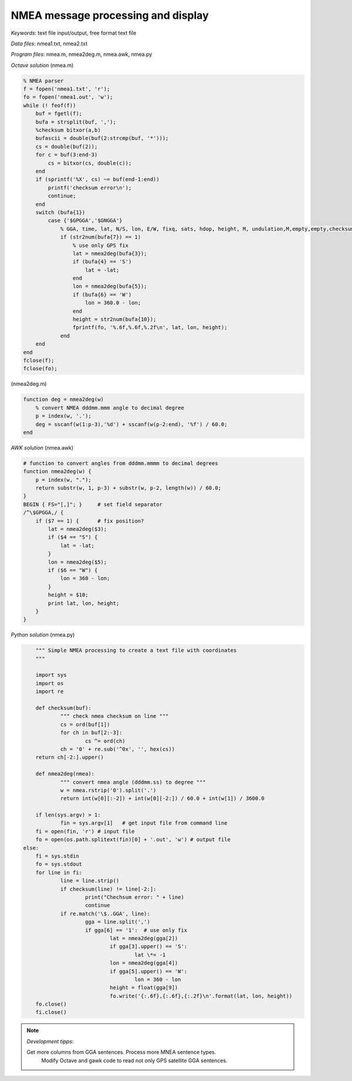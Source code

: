 NMEA message processing and display
===================================

*Keywords*: text file input/output, free format text file

*Data files*: nmea1.txt, nmea2.txt

*Program files*: nmea.m, nmea2deg.m, nmea.awk, nmea.py

*Octave solution* (nmea.m)

.. code:: octave

    % NMEA parser
    f = fopen('nmea1.txt', 'r');
    fo = fopen('nmea1.out', 'w');
    while (! feof(f))
        buf = fgetl(f);
        bufa = strsplit(buf, ',');
        %checksum bitxor(a,b)
        bufascii = double(buf(2:strcmp(buf, '*')));
        cs = double(buf(2));
        for c = buf(3:end-3)
            cs = bitxor(cs, double(c));
        end
        if (sprintf('%X', cs) ~= buf(end-1:end))
            printf('checksum error\n');
            continue;
        end
        switch (bufa{1})
            case {'$GPGGA','$GNGGA'}
                % GGA, time, lat, N/S, lon, E/W, fixq, sats, hdop, height, M, undulation,M,empty,empty,checksum
                if (str2num(bufa{7}) == 1)
                    % use only GPS fix
                    lat = nmea2deg(bufa{3});
                    if (bufa{4} == 'S')
                        lat = -lat;
                    end
                    lon = nmea2deg(bufa{5});
                    if (bufa{6} == 'W')
                        lon = 360.0 - lon;
                    end
                    height = str2num(bufa{10});
                    fprintf(fo, '%.6f,%.6f,%.2f\n', lat, lon, height);
                end
        end
    end
    fclose(f);
    fclose(fo);

(nmea2deg.m)

.. code:: octave

    function deg = nmea2deg(w)
        % convert NMEA dddmm.mmm angle to decimal degree
        p = index(w, '.');
        deg = sscanf(w(1:p-3),'%d') + sscanf(w(p-2:end), '%f') / 60.0;
    end

*AWK solution* (nmea.awk)

.. code:: awk

    # function to convert angles from dddmm.mmmm to decimal degrees
    function nmea2deg(w) {
        p = index(w, ".");
        return substr(w, 1, p-3) + substr(w, p-2, length(w)) / 60.0;
    }
    BEGIN { FS="[,]"; }     # set field separator
    /^\$GPGGA,/ {
        if ($7 == 1) {      # fix position?
            lat = nmea2deg($3);
            if ($4 == "S") {
                lat = -lat;
            }
            lon = nmea2deg($5);
            if ($6 == "W") {
                lon = 360 - lon;
            }
            height = $10;
            print lat, lon, height;
        }
    }

|nmea_png|


*Python solution* (nmea.py)

.. code:: python


	""" Simple NMEA processing to create a text file with coordinates
	"""

	import sys
	import os
	import re

	def checksum(buf):
		""" check nmea checksum on line """
		cs = ord(buf[1])
		for ch in buf[2:-3]:
			cs ^= ord(ch)
		ch = '0' + re.sub('^0x', '', hex(cs))
        return ch[-2:].upper()

	def nmea2deg(nmea):
		""" convert nmea angle (dddmm.ss) to degree """
		w = nmea.rstrip('0').split('.')
		return int(w[0][:-2]) + int(w[0][-2:]) / 60.0 + int(w[1]) / 3600.0
		
	if len(sys.argv) > 1:
		fin = sys.argv[1]   # get input file from command line
        fi = open(fin, 'r') # input file
        fo = open(os.path.splitext(fin)[0] + '.out', 'w') # output file
    else:
        fi = sys.stdin
        fo = sys.stdout
	for line in fi:
		line = line.strip()
		if checksum(line) != line[-2:]:
			print("Chechsum error: " + line)
			continue
		if re.match('\$..GGA', line):
			gga = line.split(',')
			if gga[6] == '1':  # use only fix
				lat = nmea2deg(gga[2])
				if gga[3].upper() == 'S':
					lat \*= -1
				lon = nmea2deg(gga[4])
				if gga[5].upper() == 'W':
					lon = 360 - lon
				height = float(gga[9])
				fo.write('{:.6f},{:.6f},{:.2f}\n'.format(lat, lon, height))
	fo.close()
	fi.close()

.. note:: *Development tipps*:

    Get more columns from GGA sentences. Process more MNEA sentence types.
	Modify Octave and gawk code to read not only GPS satellite GGA sentences.

.. |nmea_png| image:: images/nmea.png
    :width: 170mm
    :height: 102.78mm


